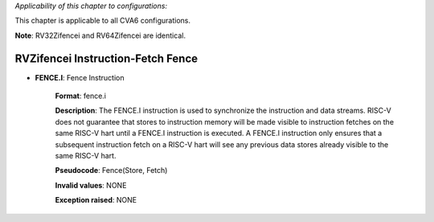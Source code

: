..
   Copyright (c) 2023 OpenHW Group
   Copyright (c) 2023 Thales

   SPDX-License-Identifier: Apache-2.0 WITH SHL-2.1

.. Level 1
   =======

   Level 2
   -------

   Level 3
   ~~~~~~~

   Level 4
   ^^^^^^^

.. _cva6_riscv_instructions_RVZifencei:

*Applicability of this chapter to configurations:*

This chapter is applicable to all CVA6 configurations.

**Note**: RV32Zifencei and RV64Zifencei are identical.


RVZifencei Instruction-Fetch Fence
--------------------------------------

- **FENCE.I**: Fence Instruction

    **Format**: fence.i

    **Description**: The FENCE.I instruction is used to synchronize the instruction and data streams. RISC-V does not guarantee that stores to instruction memory will be made visible to instruction fetches on the same RISC-V hart until a FENCE.I instruction is executed. A FENCE.I instruction only ensures that a subsequent instruction fetch on a RISC-V hart will see any previous data stores already visible to the same RISC-V hart.

    **Pseudocode**: Fence(Store, Fetch)

    **Invalid values**: NONE

    **Exception raised**: NONE

